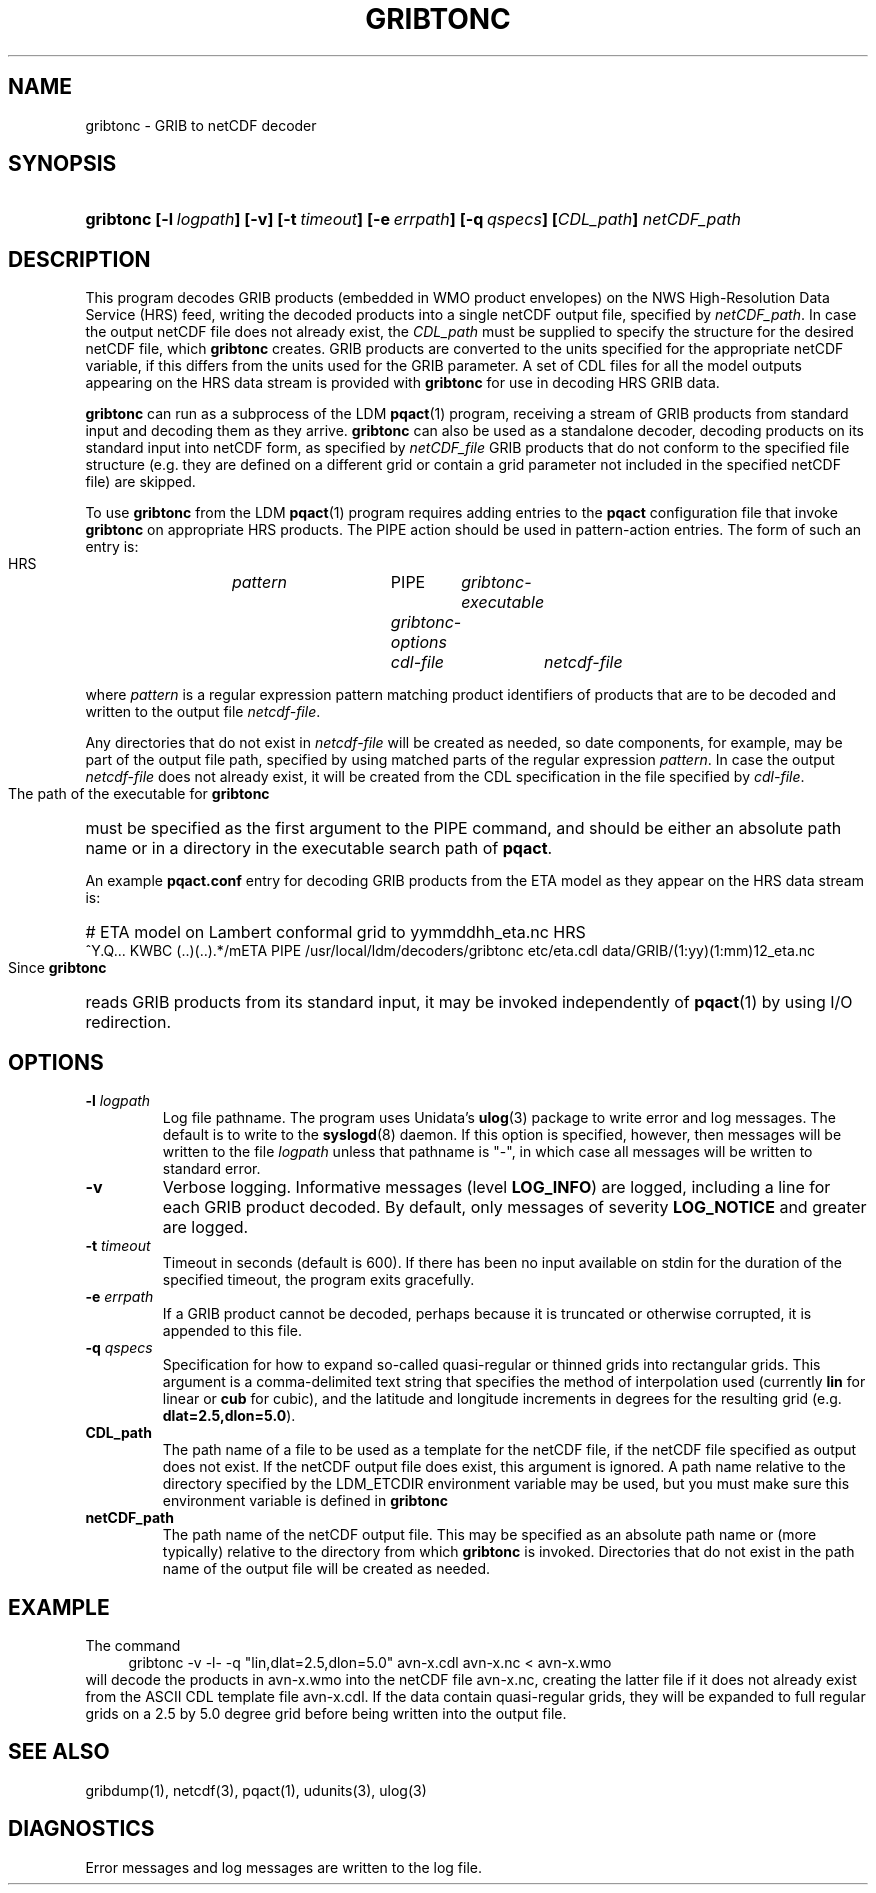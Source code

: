 '\"
'\" $Id: gribtonc.1,v 1.1 1995/06/15 19:41:37 russ Exp $
.TH GRIBTONC 1 "8 June 1995"
.SH NAME
gribtonc - GRIB to netCDF decoder
.SH SYNOPSIS
.HP
.ft B
gribtonc
.nh
\%[-l\ \fIlogpath\fP]
\%[-v]
\%[-t\ \fItimeout\fP]
\%[-e\ \fIerrpath\fP]
\%[-q\ \fIqspecs\fP]
\%[\fICDL_path\fP]
\%\fInetCDF_path\fP
.hy
.ft
.SH DESCRIPTION
.LP
This program decodes GRIB products (embedded in WMO product envelopes) on
the NWS High-Resolution Data Service (HRS) feed, writing the decoded
products into a single netCDF output file, specified by
.IR netCDF_path .
In case the output netCDF file does not already exist, the
.I CDL_path
must be supplied to specify the structure for the desired netCDF file, which
.B gribtonc
creates. 
GRIB products are converted to the units specified for the appropriate
netCDF variable, if this differs from the units used for the GRIB parameter.
A set of CDL files for all the model outputs appearing on the HRS data
stream is provided with
.B gribtonc
for use in decoding HRS GRIB data.
.LP
.B gribtonc
can run as a subprocess of the LDM \fBpqact\fP(1) program, receiving a stream
of GRIB products from standard input and decoding them as they arrive.
.B gribtonc
can also be used as a standalone decoder, decoding products on its standard
input into netCDF form, as specified by
.I netCDF_file
GRIB products that do not conform to the specified file structure
(e.g. they are defined on a different grid or contain a grid parameter not
included in the specified netCDF file) are skipped.
.LP
To use
.B gribtonc
from the LDM \fBpqact\fP(1) program requires adding entries  
to the \fBpqact\fP configuration file
that invoke 
.B gribtonc
on appropriate HRS products.  The PIPE action should be used in pattern-action
entries.  The form of such an entry is:
.HP
  HRS	\fIpattern\fR		PIPE	\fIgribtonc-executable\fR
				\fIgribtonc-options\fR
				\fIcdl-file\fR	\fInetcdf-file\fR
.LP
where \fIpattern\fR is a regular expression pattern matching product
identifiers of products that are to be decoded and written to the output
file \fInetcdf-file\fR.  
.LP
Any directories that do not exist in \fInetcdf-file\fR
will be created as needed, so date components, for example, may be part of
the output file path, specified by using matched parts of the regular
expression \fIpattern\fR.  In case the output \fInetcdf-file\fR does not
already exist, it will be created from the CDL specification in the file
specified by \fIcdl-file\fR.
.LP
The path of the executable for 
.B gribtonc
must be specified as the first
argument to the PIPE command, and should be either an absolute path name or
in a directory in the executable search path of \fBpqact\fP.
.LP
An example \fBpqact.conf\fP entry for decoding GRIB products from the ETA model as
they appear on the HRS data stream is:
.HP
# ETA model on Lambert conformal grid to yymmddhh_eta.nc
HRS	^Y.Q... KWBC (..)(..).*/mETA
	PIPE	/usr/local/ldm/decoders/gribtonc
	etc/eta.cdl
	data/GRIB/(\1:yy)(\1:mm)\1\2_eta.nc
.LP
Since 
.B gribtonc
reads GRIB products from its standard input, it may be invoked independently
of \fBpqact\fP(1) by using I/O redirection.
.SH OPTIONS 
.TP
.BI "-l " logpath
Log file pathname.
The program uses Unidata's \fBulog\fP(3) package to write error and log
messages.
The default is to write to the \fBsyslogd\fP(8) daemon.  If this option is
specified, however, then messages will be written to the file
\fIlogpath\fP unless that pathname is "-", in which case all messages will be
written to standard error.
.TP
.B -v
Verbose logging.
Informative messages (level \fBLOG_INFO\fP) are logged, including a line for
each GRIB product decoded.
By default, only messages of severity \fBLOG_NOTICE\fP and greater are
logged.
.TP
.BI \-t " timeout"
Timeout in seconds (default is 600).  If there has been no input available
on stdin for the duration of the specified timeout, the program exits
gracefully.
.TP
.BI \-e " errpath"
If a GRIB product cannot be decoded, perhaps because it is truncated or
otherwise corrupted, it is appended to this file.
.TP
.BI \-q " qspecs"
Specification for how to expand so-called quasi-regular or thinned grids
into rectangular grids.  This argument is a
comma-delimited text string that specifies the method of interpolation used
(currently \fBlin\fP for linear or \fBcub\fP for cubic), and the latitude
and longitude
increments in degrees for the resulting grid (e.g. \fBdlat=2.5,dlon=5.0\fP).
.TP
.B CDL_path
The path name of a file to be used as a template for the netCDF file, if the
netCDF file specified as output does not exist.  If the netCDF output file
does exist, this argument is ignored.
A path name relative to the directory
specified by the LDM_ETCDIR environment variable may be used, but you must
make sure this environment variable is defined in 
.B gribtonc
's environment.
.TP
.B netCDF_path
The path name of the netCDF output file.
This may be specified as an absolute path name or (more
typically) relative to the directory from which 
.B gribtonc
is invoked.
Directories that do not exist in the path name of the output file
will be created as needed.

.SH EXAMPLE
The command
.RS +4
.nf
gribtonc -v -l- -q "lin,dlat=2.5,dlon=5.0" avn-x.cdl avn-x.nc < avn-x.wmo
.fi
.RE
will decode the products in avn-x.wmo into the netCDF file
avn-x.nc, creating the latter file if it does not already exist from
the ASCII CDL template file avn-x.cdl.  If the data contain quasi-regular
grids, they will be expanded to full regular grids on a 2.5 by 5.0 degree
grid before being written into the output file.
.SH "SEE ALSO"
gribdump(1), netcdf(3), pqact(1), udunits(3), ulog(3)
.SH DIAGNOSTICS
Error messages and log messages are written to the log file.

